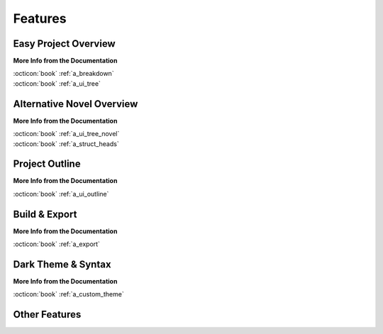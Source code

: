 .. _main_features:

********
Features
********

.. _Open Document: https://opendocumentformat.org/
.. _Typicons: https://www.s-ings.com/typicons/


Easy Project Overview
=====================

.. grid:: 2
   :margin: 4 4 0 0
   :gutter: 5
   :padding: 0

   .. grid-item::

      novelWriter allows you to break down your novel in whatever way you need, and into as many
      documents as you want to. They can be dragged and dropped into a custom order, and organised
      into folders. Documents can even have sub-documents.

      Cross-references to your project notes are defined by convenient meta keyword/value tags in
      the text of your documents and notes. You can even insert comments.

   .. grid-item::

      .. image:: images/feat_editor_light.png
         :class: dark-light
         :width: 100%

**More Info from the Documentation**

| :octicon:`book` :ref:`a_breakdown`
| :octicon:`book` :ref:`a_ui_tree`


Alternative Novel Overview
==========================

.. grid:: 2
   :margin: 4 4 0 0
   :gutter: 5
   :padding: 0

   .. grid-item::

      .. image:: images/feat_novelview_light.png
         :class: dark-light
         :width: 100%

   .. grid-item::

      When you have structured the main sections of your novel in terms of chapters and scenes,
      you can switch to the :guilabel:`Novel Outline` view instead.

      The Novel Outline view lets you see the full structure of your novel in terms of headings
      rather than document files. You can still open each chapter or scene for editing like from
      the regular :guilabel:`Project Tree`.

**More Info from the Documentation**

| :octicon:`book` :ref:`a_ui_tree_novel`
| :octicon:`book` :ref:`a_struct_heads`


Project Outline
===============

.. grid:: 2
   :margin: 4 4 0 0
   :gutter: 5
   :padding: 0

   .. grid-item::

      The :guilabel:`Outline View`` gives you a complete overview of the structure of your novel in
      terms of your chapters and scenes.

      It also shows you all the associated meta data and cross-references in columns. A default set
      of columns are visible, but you can add more from the configuration button in the toolbar.

   .. grid-item::

      .. image:: images/feat_outline_light.png
         :class: dark-light
         :width: 100%

**More Info from the Documentation**

| :octicon:`book` :ref:`a_ui_outline`


Build & Export
==============

.. grid:: 2
   :margin: 4 4 0 0
   :gutter: 5
   :padding: 0

   .. grid-item::

      .. image:: images/feat_build_light.png
         :class: dark-light
         :width: 100%

   .. grid-item::


      The :guilabel:`Build Novel Project`` tool lets you assemble all your files into a single
      document. You can filter what to include to make a manuscript, make a draft of your novel
      outline, or compile a document of all your notes.

      The result can be printed or saved to HTML, Open Document, Markdown, Plain Text, or PDF. The
      `Open Document`_ format is supported by most open source and commercial word processors.

**More Info from the Documentation**

| :octicon:`book` :ref:`a_export`


Dark Theme & Syntax
===================

.. grid:: 2
   :margin: 4 4 0 0
   :gutter: 5
   :padding: 0

   .. grid-item::

      novelWriter defaults to the Qt framework's default colour theme for your system. But it also
      comes with an optional standard dark theme. All themes have matching icon themes based on the
      Typicons_ icon set.

      A few user-contributed themes are also available, and you can also create your own.

      In addition, you can choose from a number of light and dark syntax highlighting themes for
      the text editor and viewer. These are chosen separately from the GUI theme as there are a lot
      more of them.

   .. grid-item::

      .. image:: images/feat_editor_dark.png
         :class: dark-light
         :width: 100%

**More Info from the Documentation**

| :octicon:`book` :ref:`a_custom_theme`


Other Features
==============

.. grid:: 2
   :margin: 4 4 0 0
   :gutter: 5
   :padding: 0

   .. grid-item::

      **Document Viewer**

      Any document, including the document you’re editing, can be viewed in parallel in a separate
      view panel.

      **Editor Focus Mode**

      In :guilabel:`Focus Mode`, the editor covers the full window, hiding away the project tree
      and the view panel so you can focus on your text.

   .. grid-item::

      **Follow Links & References**

      Tags and references are clickable in the viewer and control-clickable in the editor so you
      can quickly navigate between your notes while writing.

      Documents open in the view panel will also have a list of all other documents pointing back
      to it in the :guilabel:`References` box at the bottom.
